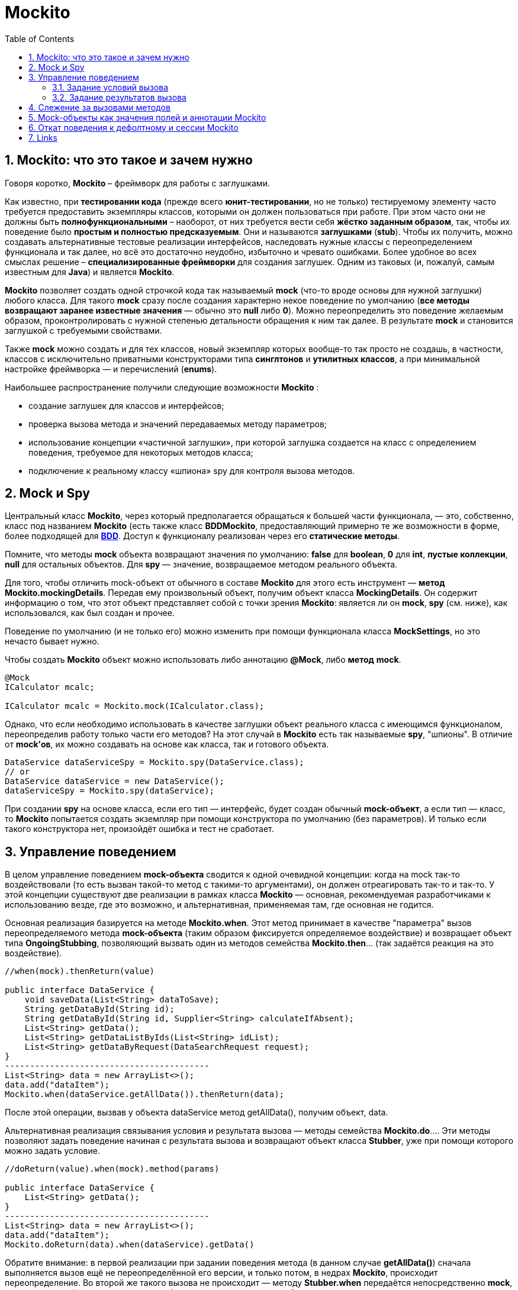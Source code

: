 = Mockito
:toc:
:sectnums:

== Mockito: что это такое и зачем нужно

Говоря коротко, *Mockito* – фреймворк для работы с заглушками.

Как известно, при *тестировании кода* (прежде всего *юнит-тестировании*, но не только) тестируемому элементу часто требуется предоставить экземпляры классов, которыми он должен пользоваться при работе.
При этом часто они не должны быть *полнофункциональными* – наоборот, от них требуется вести себя *жёстко заданным образом*, так, чтобы их поведение было *простым и полностью предсказуемым*.
Они и называются *заглушками* (*stub*).
Чтобы их получить, можно создавать альтернативные тестовые реализации интерфейсов, наследовать нужные классы с переопределением функционала и так далее, но всё это достаточно неудобно, избыточно и чревато ошибками.
Более удобное во всех смыслах решение – *специализированные фреймворки* для создания заглушек.
Одним из таковых (и, пожалуй, самым известным для *Java*) и является *Mockito*.

*Mockito* позволяет создать одной строчкой кода так называемый *mock* (что-то вроде основы для нужной заглушки) любого класса.
Для такого *mock* сразу после создания характерно некое поведение по умолчанию (*все методы возвращают заранее известные значения* — обычно это *null* либо *0*).
Можно переопределить это поведение желаемым образом, проконтролировать с нужной степенью детальности обращения к ним так далее.
В результате *mock* и становится заглушкой с требуемыми свойствами.

Также *mock* можно создать и для тех классов, новый экземпляр которых вообще-то так просто не создашь, в частности, классов с исключительно приватными конструкторами типа *синглтонов* и *утилитных классов*, а при минимальной настройке фреймворка — и перечислений (*enums*).

Наибольшее распространение получили следующие возможности *Mockito* :

* создание заглушек для классов и интерфейсов;
* проверка вызова метода и значений передаваемых методу параметров;
* использование концепции «частичной заглушки», при которой заглушка создается на класс с определением поведения, требуемое для некоторых методов класса;
* подключение к реальному классу «шпиона» spy для контроля вызова методов.

== Mock и Spy

Центральный класс *Mockito*, через который предполагается обращаться к большей части функционала, — это, собственно, класс под названием *Mockito* (есть также класс *BDDMockito*, предоставляющий примерно те же возможности в форме, более подходящей для link:https://ru.wikipedia.org/wiki/BDD_(%D0%BF%D1%80%D0%BE%D0%B3%D1%80%D0%B0%D0%BC%D0%BC%D0%B8%D1%80%D0%BE%D0%B2%D0%B0%D0%BD%D0%B8%D0%B5)[*BDD*].
Доступ к функционалу реализован через его *статические методы*.

Помните, что методы *mock* объекта возвращают значения по умолчанию: *false* для *boolean*, *0* для *int*, *пустые коллекции*, *null* для остальных объектов.
Для *spy* — значение, возвращаемое методом реального объекта.

Для того, чтобы отличить mock-объект от обычного в составе *Mockito* для этого есть инструмент — *метод Mockito.mockingDetails*.
Передав ему произвольный объект, получим объект класса *MockingDetails*.
Он содержит информацию о том, что этот объект представляет собой с точки зрения *Mockito*: является ли он *mock*, *spy* (см. ниже), как использовался, как был создан и прочее.

Поведение по умолчанию (и не только его) можно изменить при помощи функционала класса *MockSettings*, но это нечасто бывает нужно.

Чтобы создать *Mockito* объект можно использовать либо аннотацию *@Mock*, либо *метод* *mock*.

[source,java]
----
@Mock
ICalculator mcalc;

ICalculator mcalc = Mockito.mock(ICalculator.class);
----

Однако, что если необходимо использовать в качестве заглушки объект реального класса с имеющимся функционалом, переопределив работу только части его методов?
На этот случай в *Mockito* есть так называемые *spy*, "шпионы".
В отличие от *mock'ов*, их можно создавать на основе как класса, так и готового объекта.

[source,java]
----
DataService dataServiceSpy = Mockito.spy(DataService.class);
// or
DataService dataService = new DataService();
dataServiceSpy = Mockito.spy(dataService);
----

При создании *spy* на основе класса, если его тип — интерфейс, будет создан обычный *mock-объект*, а если тип — класс, то *Mockito* попытается создать экземпляр при помощи конструктора по умолчанию (без параметров).
И только если такого конструктора нет, произойдёт ошибка и тест не сработает.

== Управление поведением

В целом управление поведением *mock-объекта* сводится к одной очевидной концепции: когда на mock так-то воздействовали (то есть вызван такой-то метод с такими-то аргументами), он должен отреагировать так-то и так-то.
У этой концепции существуют две реализации в рамках класса *Mockito* — основная, рекомендуемая разработчиками к использованию везде, где это возможно, и альтернативная, применяемая там, где основная не годится.

Основная реализация базируется на методе *Mockito.when*.
Этот метод принимает в качестве "параметра" вызов переопределяемого метода *mock-объекта* (таким образом фиксируется определяемое воздействие) и возвращает объект типа *OngoingStubbing*, позволяющий вызвать один из методов семейства *Mockito.then*... (так задаётся реакция на это воздействие).

[source,java]
----
//when(mock).thenReturn(value)

public interface DataService {
    void saveData(List<String> dataToSave);
    String getDataById(String id);
    String getDataById(String id, Supplier<String> calculateIfAbsent);
    List<String> getData();
    List<String> getDataListByIds(List<String> idList);
    List<String> getDataByRequest(DataSearchRequest request);
}
-----------------------------------------
List<String> data = new ArrayList<>();
data.add("dataItem");
Mockito.when(dataService.getAllData()).thenReturn(data);
----

После этой операции, вызвав у объекта dataService метод getAllData(), получим объект, data.

Альтернативная реализация связывания условия и результата вызова — методы семейства *Mockito.do*.... Эти методы позволяют задать поведение начиная с результата вызова и возвращают объект класса *Stubber*, уже при помощи которого можно задать условие.

[source,java]
----
//doReturn(value).when(mock).method(params)

public interface DataService {
    List<String> getData();
}
-----------------------------------------
List<String> data = new ArrayList<>();
data.add("dataItem");
Mockito.doReturn(data).when(dataService).getData()
----

Обратите внимание: в первой реализации при задании поведения метода (в данном случае *getAllData()*) сначала выполняется вызов ещё не переопределённой его версии, и только потом, в недрах *Mockito*, происходит переопределение.
Во второй же такого вызова не происходит — методу *Stubber.when* передаётся непосредственно *mock*, а уже у возвращённого этим методом объекта того же типа, но другой природы совершается вызов переопределяемого метода.
Эта разница всё и определяет.
Связывание через *Mockito.do...* никак не контролирует на стадии компиляции то, какой переопределяемый метод я вызову и совместим ли он по типу с заданным возвращаемым значением.

=== Задание условий вызова

Пример выше касается метода без параметров, и связанное с ним условие вызова возможно одно — сам факт вызова.
Как только появляются параметры, ситуация становится сложнее.
Как минимум, для вызова метода, поведение которого я задаю, мне нужно что-то ему передать.
Но важнее другое: может оказаться, что задаваемую реакцию я хочу получать не всегда, а только при вызове с параметрами, отвечающими определённым требованиям.
Если нужно задать реакцию на любой вызов этого метода независимо от аргументов, можно воспользоваться методом *Mockito.any*

[source,java]
----
public interface DataService {
    String getDataItemById(String id);
-----------------------------------------
Mockito.when(dataService.getDataItemById(any()))
       .thenReturn("dataItem");
----

Если же требуется, чтобы *mock* реагировал только на определённое значение аргумента, можно использовать непосредственно это значение или методы *Mockito.eq* (когда речь об эквивалентности) либо *Mockito.same* (когда требуется сравнение ссылок)

[source,java]
----
Mockito.when(dataService.getDataItemById("idValue"))
       .thenReturn("dataItem");
// or
Mockito.when(dataService.getDataItemById(Mockito.eq("idValue")))
       .thenReturn("dataItem");
----

При работе с методами с более чем одним аргументом заданные требования комбинируются в соответствии с логическим И, то есть для получения заданного результата КАЖДЫЙ из аргументов должен отвечать поставленному требованию.

Кроме того, при задании поведения такого метода нельзя комбинировать использующие матчеры статические методы Mockito и прямую передачу значений.
Используйте *Mockito.eq* или Mockito.same

=== Задание результатов вызова

После того, как метод *mock-объекта* вызван, объект должен отреагировать на вызов.
Основные возможные последствия — возвращение результата и выбрасывание исключения, и именно на эти варианты в первую очередь рассчитан инструментарий *Mockito*.

[source,java]
----
Mockito.when(dataService.getAllData()).thenReturn(data);
----

Также

[source,java]
----
Mockito.when(dataService.getDataById("invalidId"))
       .thenThrow(new IllegalArgumentException());
----

Есть и другой способ: можно создать объект исключения и бросить непосредственно его, а можно предоставить *Mockito* только класс исключения, чтобы оно было создано автоматически.
В обоих случаях синтаксис позволяет использовать и *checked* исключения, однако *Mockito* не позволит запустить такой тест, если тип исключения не соответствует методу, который я хочу заставить бросить это исключение.

Выше варианты реакции подходят, если в ответ на вызов с заданными условиями нужно всегда возвращать определённое, всегда одно и то же значение результата или выбрасывать всегда одинаковое исключение.
Предположим, метод принимает коллекцию значений, а возвращает другую коллекцию значений, связанных с первыми одно к одному (например, это получение коллекции объектов данных по набору их ID), и в рамках теста необходимо использовать этот *mock-объект* неоднократно с разными наборами входных данных, получая каждый раз соответствующий результат.
В Mockito есть метод *Mockito.thenAnswer*, он же *Mockito.then*.
Он принимает реализацию функционального интерфейса *Answer*, единственный метод которого получает объект *класса InvocationOnMock*.

[source,java]
----
Mockito.when(dataService.getDataByIds(Mockito.any()))
       .thenAnswer(invocation -> invocation
                .<List<String>>getArgument(0).stream()
                .map(id -> {
                    switch (id) {
                        case "a":
                            return "dataItemA";
                        case "b":
                            return "dataItemB";
                        default:
                            return null;
                    }
                })
                .collect(Collectors.toList()));
----

Обратите внимание: типобезопасности *InvocationOnMock* не обеспечивает — аргументы возвращаются либо в виде массива *Object[]*, либо *generic*-методом.

Отдельно стоит упомянуть ещё один вариант реакции — *thenCallRealMethod*.
Предназначение понятно из названия.
Он действует как для *mock*-, так и для *spy*-объектов.
В случае *mock* все поля объекта, к которым может обратиться код метода, будут опять-таки иметь значение *null*.
Для *spy* же использование *thenCallRealMethod* означает возвращение к поведению *spy* по умолчанию.

Методы *thenReturn* и *thenThrow* имеют перегруженные версии, принимающие *varargs*.

[source,java]
----
Mockito.when(dataService.getDataById("a"))
       .thenReturn("valueA1", "valueA2")
       .thenThrow(IllegalArgumentException.class);
----

Здесь первый вызов метода с заданным параметром вернёт "valueA1, второй — "valueA2, а третий (и все последующие) будет вызывать выбрасывание *IllegalArgumentException*.

== Слежение за вызовами методов

Метод *verify* позволяет проверить, была ли выполнена проверка с определенными параметрами.
Если проверка не выполнялась или выполнялась с другими параметрами, то *verify* вызовет исключение.

[source,java]
----
Mockito.verify(dataService).getDataById(Mockito.any());
----

Тест с такой конструкцией пройдёт успешно, если она находится после единственного за время выполнения теста вызова метода *getDataById*, и упадёт, если метод не был вызван или был вызван дважды и более.

Для проверки количества вызовов определенных методов Mockito предоставляет следующие методы:

* atLeast(int min) - не меньше min вызовов;
* atLeastOnce() - хотя бы один вызов;
* atMost(int max) - не более max вызовов;
* times(int cnt) - cnt вызовов;
* never() - вызовов не было;

[source,java]
----
Mockito.verify(dataService, Mockito.times(1)).getDataById(Mockito.any());
----

== Mock-объекты как значения полей и аннотации Mockito

Если в классе теста есть поля, которым я хочу присвоить *mock-объекты* в качестве значений, это не обязательно делать вручную — достаточно снабдить его аннотацией *@Mock*.

Для *spy* предусмотрена аннотация *@Spy* — она в целом аналогична *@Mock*… но для spy может использоваться объект, на основе которого он будет создан (несмотря на название, этот метод предназначен не только для *mock'ов*, а задействует также и все нижеперечисленные аннотации).
Такой объект можно сразу указать в качестве значения аннотируемого поля, но можно и не указывать — тогда *spy* будет создан на основе класса.

Есть аннотация *@Captor* для создания экземпляров *ArgumentCaptor*.

Ещё существует *@InjectMocks*.
Помеченное таким образом поле инициализируется настоящим объектом указанного класса.
Его поля по возможности проинициализированы значениями *mock-полей*, помеченных соответствующей аннотацией.
Для этого используется конструктор с наибольшим числом параметров, сеттеры и так далее.
Если какого-то объектного параметра конструктора не хватает, вместо него будет использован *null*, а вот параметр-примитив просто не позволит тесту сработать.
В целом это похоже на маленькую и простую (и всё равно не такую уж примитивную) реализацию *dependency injection*.

== Откат поведения к дефолтному и сессии Mockito

Чтобы привести все *mock-объекты* в состояние по умолчанию можно использовать методы *Mockito.reset* и *Mockito.clearInvocations*.
Оба принимают *varargs*, и передавать им нужно соответствующие *mock'и*.

Ещё одно решение — использовать так называемые *сессии Mockito*.
Именно его рекомендуют авторы.
В начале сессии все *mock-объекты* инициализируются, а после работы обязательно должно быть выполнено её окончание (хотя mock'и продолжают оставаться функциональными и после него).
Если я хочу создавать отдельную сессию для каждого тестового метода, то удобно создать поле типа MockitoSession, присвоить ему значение до вызова тестового метода и завершить сессию после.

[source,java]
----
@Mock
DataService dataService;

MockitoSession session;

@BeforeMethod
public void beforeMethod() {
    session = Mockito.mockitoSession()
            .initMocks(this)
            .startMocking();
}

@Test
public void testMethod() {
    // some code using the dataService field
}

@AfterMethod
public void afterMethod() {
    session.finishMocking();
}
----

== Links

* link:https://ru.wikipedia.org/wiki/BDD_(%D0%BF%D1%80%D0%BE%D0%B3%D1%80%D0%B0%D0%BC%D0%BC%D0%B8%D1%80%D0%BE%D0%B2%D0%B0%D0%BD%D0%B8%D0%B5)[Mockito и как его готовить]
* link:https://habr.com/ru/post/444982/[BDD (программирование)]
* link:https://www.javadoc.io/doc/org.mockito/mockito-core/2.7.10/org/mockito/Mockito.html[Официальная документация Mockito]
* link:https://habr.com/ru/search/?target_type=posts&order=relevance&q=%5B%D0%B0%D0%B2%D1%82%D0%BE%D1%82%D0%B5%D1%81%D1%82%D0%B8%D1%80%D0%BE%D0%B2%D0%B0%D0%BD%D0%B8%D0%B5%5D[Автотестирование]

